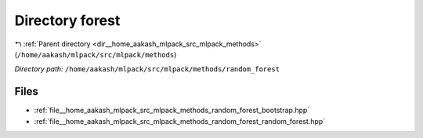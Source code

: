 .. _dir__home_aakash_mlpack_src_mlpack_methods_random_forest:


Directory forest
================


|exhale_lsh| :ref:`Parent directory <dir__home_aakash_mlpack_src_mlpack_methods>` (``/home/aakash/mlpack/src/mlpack/methods``)

.. |exhale_lsh| unicode:: U+021B0 .. UPWARDS ARROW WITH TIP LEFTWARDS

*Directory path:* ``/home/aakash/mlpack/src/mlpack/methods/random_forest``


Files
-----

- :ref:`file__home_aakash_mlpack_src_mlpack_methods_random_forest_bootstrap.hpp`
- :ref:`file__home_aakash_mlpack_src_mlpack_methods_random_forest_random_forest.hpp`


